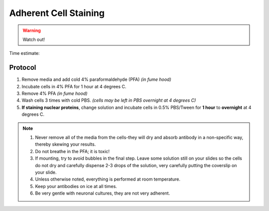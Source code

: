 ======================
Adherent Cell Staining
======================

.. time:: 1 hr

.. warning::
	Watch out!

Time estimate: 

Protocol
=========
1. Remove media and add cold 4% paraformaldehyde (PFA) *(in fume hood)*
2. Incubate cells in 4% PFA for 1 hour at 4 degrees C.
3. Remove 4% PFA *(in fume hood)*
4. Wash cells 3 times with cold PBS. *(cells may be left in PBS overnight at 4 degrees C)*
5. **If staining nuclear proteins**, change solution and incubate cells in 0.5% PBS/Tween for **1 hour** to **overnight** at 4 degrees C.

.. note::
 1. Never remove all of the media from the cells-they will dry and absorb antibody in a non-specific way, thereby skewing your results.
 2. Do not breathe in the PFA; it is toxic!
 3. If mounting, try to avoid bubbles in the final step. Leave some solution still on your slides so the cells do not dry and carefully dispense 2-3 drops of the solution, very carefully putting the coverslip on your slide.
 4. Unless otherwise noted, everything is performed at room temperature.
 5. Keep your antibodies on ice at all times.
 6. Be very gentle with neuronal cultures, they are not very adherent.

